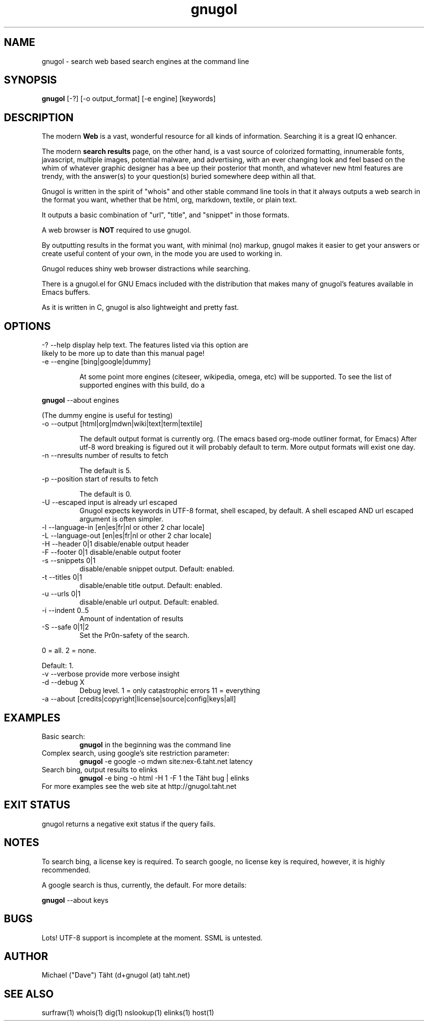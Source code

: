 .TH gnugol 1  "January 02, 2011" "version 1" "USER COMMANDS"
.SH NAME
gnugol \- search web based search engines at the command line
.SH SYNOPSIS
.B gnugol
[\-?] [\-o output_format] [\-e engine] [keywords]
.SH DESCRIPTION
The modern 
.B Web 
is a vast, wonderful resource for all kinds of
information. Searching it is a great IQ enhancer.
.PP
The modern 
.B search results 
page, on the other hand, is a vast source of colorized formatting,
innumerable fonts, javascript, multiple images, potential malware, and
advertising, with an ever changing look and feel based on the whim of
whatever graphic designer has a bee up their posterior that month, and
whatever new html features are trendy, with the answer(s) to your
question(s) buried somewhere deep within all that.
.PP
Gnugol is written in the spirit of "whois" and other stable command
line tools in that it always outputs a web search in the format you
want, whether that be html, org, markdown, textile, or plain text.

It outputs a basic combination of "url", "title", and "snippet" in
those formats.
.PP
A web browser is 
.B NOT 
required to use gnugol.
.PP
By outputting results in the format you want, with minimal (no)
markup, gnugol makes it easier to get your answers or create useful
content of your own, in the mode you are used to working in.
.PP
Gnugol reduces shiny web browser distractions while searching.
.PP
There is a gnugol.el for GNU Emacs included with the distribution that
makes many of gnugol's features available in Emacs buffers.
.PP
As it is written in C, gnugol is also lightweight and pretty fast.
.SH OPTIONS
.TP
\-? \-\-help display help text. The features listed via this option are likely to be more up to date than this manual page!
.TP
\-e \-\-engine        [bing|google|dummy]

At some point more engines (citeseer, wikipedia, omega, etc) will be supported. To see the list of supported engines with this build, do a 
.PP
.B gnugol
--about engines
.PP
(The dummy engine is useful for testing)
.TP 
\-o \-\-output        [html|org|mdwn|wiki|text|term|textile]

The default output format is currently org. (The emacs based org-mode outliner format, for Emacs) After utf-8 word breaking is figured out it will probably default to term. More output formats will exist one day.

.TP
\-n \-\-nresults      number of results to fetch

The default is 5.

.TP
\-p \-\-position      start of results to fetch

The default is 0.
.TP
\-U \-\-escaped       input is already url escaped
Gnugol expects keywords in UTF-8 format, shell escaped, by default. A shell escaped AND url escaped argument is often simpler.
.TP
\-l \-\-language-in   [en|es|fr|nl or other 2 char locale]
.TP
\-L \-\-language-out  [en|es|fr|nl or other 2 char locale]
.TP
\-H \-\-header    0|1 disable/enable output header
.TP
\-F \-\-footer    0|1 disable/enable output footer
.TP
\-s \-\-snippets 0|1
disable/enable snippet output. Default: enabled.
.TP
\-t \-\-titles 0|1
disable/enable title output. Default: enabled.
.TP
\-u \-\-urls 0|1
disable/enable url output. Default: enabled.
.TP
-i --indent 0..5 
Amount of indentation of results
.TP
\-S \-\-safe 0|1|2 
Set the Pr0n-safety of the search. 
.PP
0 = all. 2 = none.
.PP
Default: 1. 
.TP
\-v \-\-verbose       provide more verbose insight
.TP
\-d \-\-debug X
Debug level. 1 = only catastrophic errors 11 = everything
.TP
\-a \-\-about [credits|copyright|license|source|config|keys|all]

.SH EXAMPLES
.TP
Basic search:
.B gnugol
in the beginning was the command line
.PP
.TP
Complex search, using google's site restriction parameter:
.B gnugol
\-e google -o mdwn site:nex-6.taht.net latency
.TP
Search bing, output results to elinks
.B gnugol
\-e bing -o html -H 1 -F 1 the Täht bug | elinks
.TP
For more examples see the web site at http://gnugol.taht.net
.PP
.SH EXIT STATUS
gnugol returns a negative exit status if the query fails.
.SH NOTES
To search bing, a license key is required. To search google, no
license key is required, however, it is highly recommended.

A google search is thus, currently, the default.
For more details:

.B gnugol
\-\-about keys

.SH BUGS
Lots! UTF\-8 support is incomplete at the moment. SSML is untested.
.SH AUTHOR
Michael ("Dave") Täht (d+gnugol (at) taht.net) 
.SH SEE ALSO
surfraw(1) whois(1) dig(1) nslookup(1) elinks(1) host(1) 

